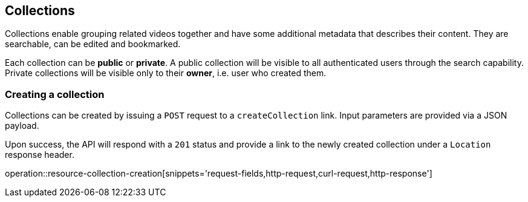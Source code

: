 [[resources-collections]]
== Collections

Collections enable grouping related videos together and have some additional metadata that describes their content. They are searchable, can be edited and bookmarked.

Each collection can be *public* or *private*. A public collection will be visible to all authenticated users through the search capability. Private collections will be visible only to their *owner*, i.e. user who created them.

[[resources-collections-create]]
=== Creating a collection

Collections can be created by issuing a `POST` request to a `createCollection` link. Input parameters are provided via a JSON payload.

Upon success, the API will respond with a `201` status and provide a link to the newly created collection under a `Location` response header.

operation::resource-collection-creation[snippets='request-fields,http-request,curl-request,http-response']